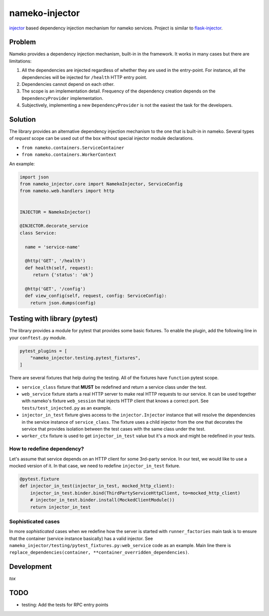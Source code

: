 nameko-injector
===============

`injector <https://pypi.org/project/injector/>`_ based dependency injection
mechanism for nameko services. Project is similar to `flask-injector <https://pypi.org/project/Flask-Injector/>`_.

Problem
-------

Nameko provides a dependency injection mechanism, built-in in the framework.
It works in many cases but there are limitations:

1. All the dependencies are injected regardless of whether they are used in the entry-point. For instance, all the dependencies will be injected for ``/health`` HTTP entry point.
2. Dependencies cannot depend on each other.
3. The scope is an implementation detail. Frequency of the dependency creation depends on the ``DependencyProvider`` implementation.
4. Subjectively, implementing a new ``DependencyProvider`` is not the easiest
   the task for the developers.

Solution
--------

The library provides an alternative dependency injection mechanism to the one
that is built-in in nameko. Several types of `request` scope can
be used out of the box without special injector module declarations.

- ``from nameko.containers.ServiceContainer``
- ``from nameko.containers.WorkerContext``

An example:

.. code:: python

    import json
    from nameko_injector.core import NamekoInjector, ServiceConfig
    from nameko.web.handlers import http


    INJECTOR = NamekoInjector()

    @INJECTOR.decorate_service
    class Service:

      name = 'service-name'

      @http('GET', '/health')
      def health(self, request):
         return {'status': 'ok'}

      @http('GET', '/config')
      def view_config(self, request, config: ServiceConfig):
        return json.dumps(config)

Testing with library (pytest)
-----------------------------
The library provides a module for pytest that provides some basic fixtures.
To enable the plugin, add the following line in your ``conftest.py`` module.

.. code:: python

  pytest_plugins = [
      "nameko_injector.testing.pytest_fixtures",
  ]

There are several fixtures that help during the testing. All of the fixtures
have ``function`` pytest scope.

- ``service_class`` fixture that **MUST** be redefined and return a service class under the test.

- ``web_service`` fixture starts a real HTTP server to make real HTTP requests to our service. It can be used together with nameko's fixture ``web_session`` that injects HTTP client that knows a correct port. See ``tests/test_injected.py`` as an example.

- ``injector_in_test`` fixture gives access to the ``injector.Injector`` instance that will resolve the dependencies in the service instance of ``service_class``.
  The fixture uses a child injector from the one that decorates the service that provides isolation between the test cases with the same class under the test.

- ``worker_ctx`` fixture is used to get ``injector_in_test`` value but it's a mock
  and might be redefined in your tests.

How to redefine dependency?
~~~~~~~~~~~~~~~~~~~~~~~~~~~
Let's assume that service depends on an HTTP client for some 3rd-party service.
In our test, we would like to use a mocked version of it. In that case, we need to
redefine ``injector_in_test`` fixture.

.. code:: python

  @pytest.fixture
  def injector_in_test(injector_in_test, mocked_http_client):
      injector_in_test.binder.bind(ThirdPartyServiceHttpClient, to=mocked_http_client)
      # injector_in_test.binder.install(MockedClientModule())
      return injector_in_test

Sophisticated cases
~~~~~~~~~~~~~~~~~~~
In more *sophisticated* cases when we redefine how the server is started with
``runner_factories`` main task is to ensure that the container (service instance
basically) has a valid injector. See
``nameko_injector/testing/pytest_fixtures.py:web_service`` code as an example.
Main line there is ``replace_dependencies(container, **container_overridden_dependencies)``.

Development
-----------
`tox`

TODO
----

- testing: Add the tests for RPC entry points
